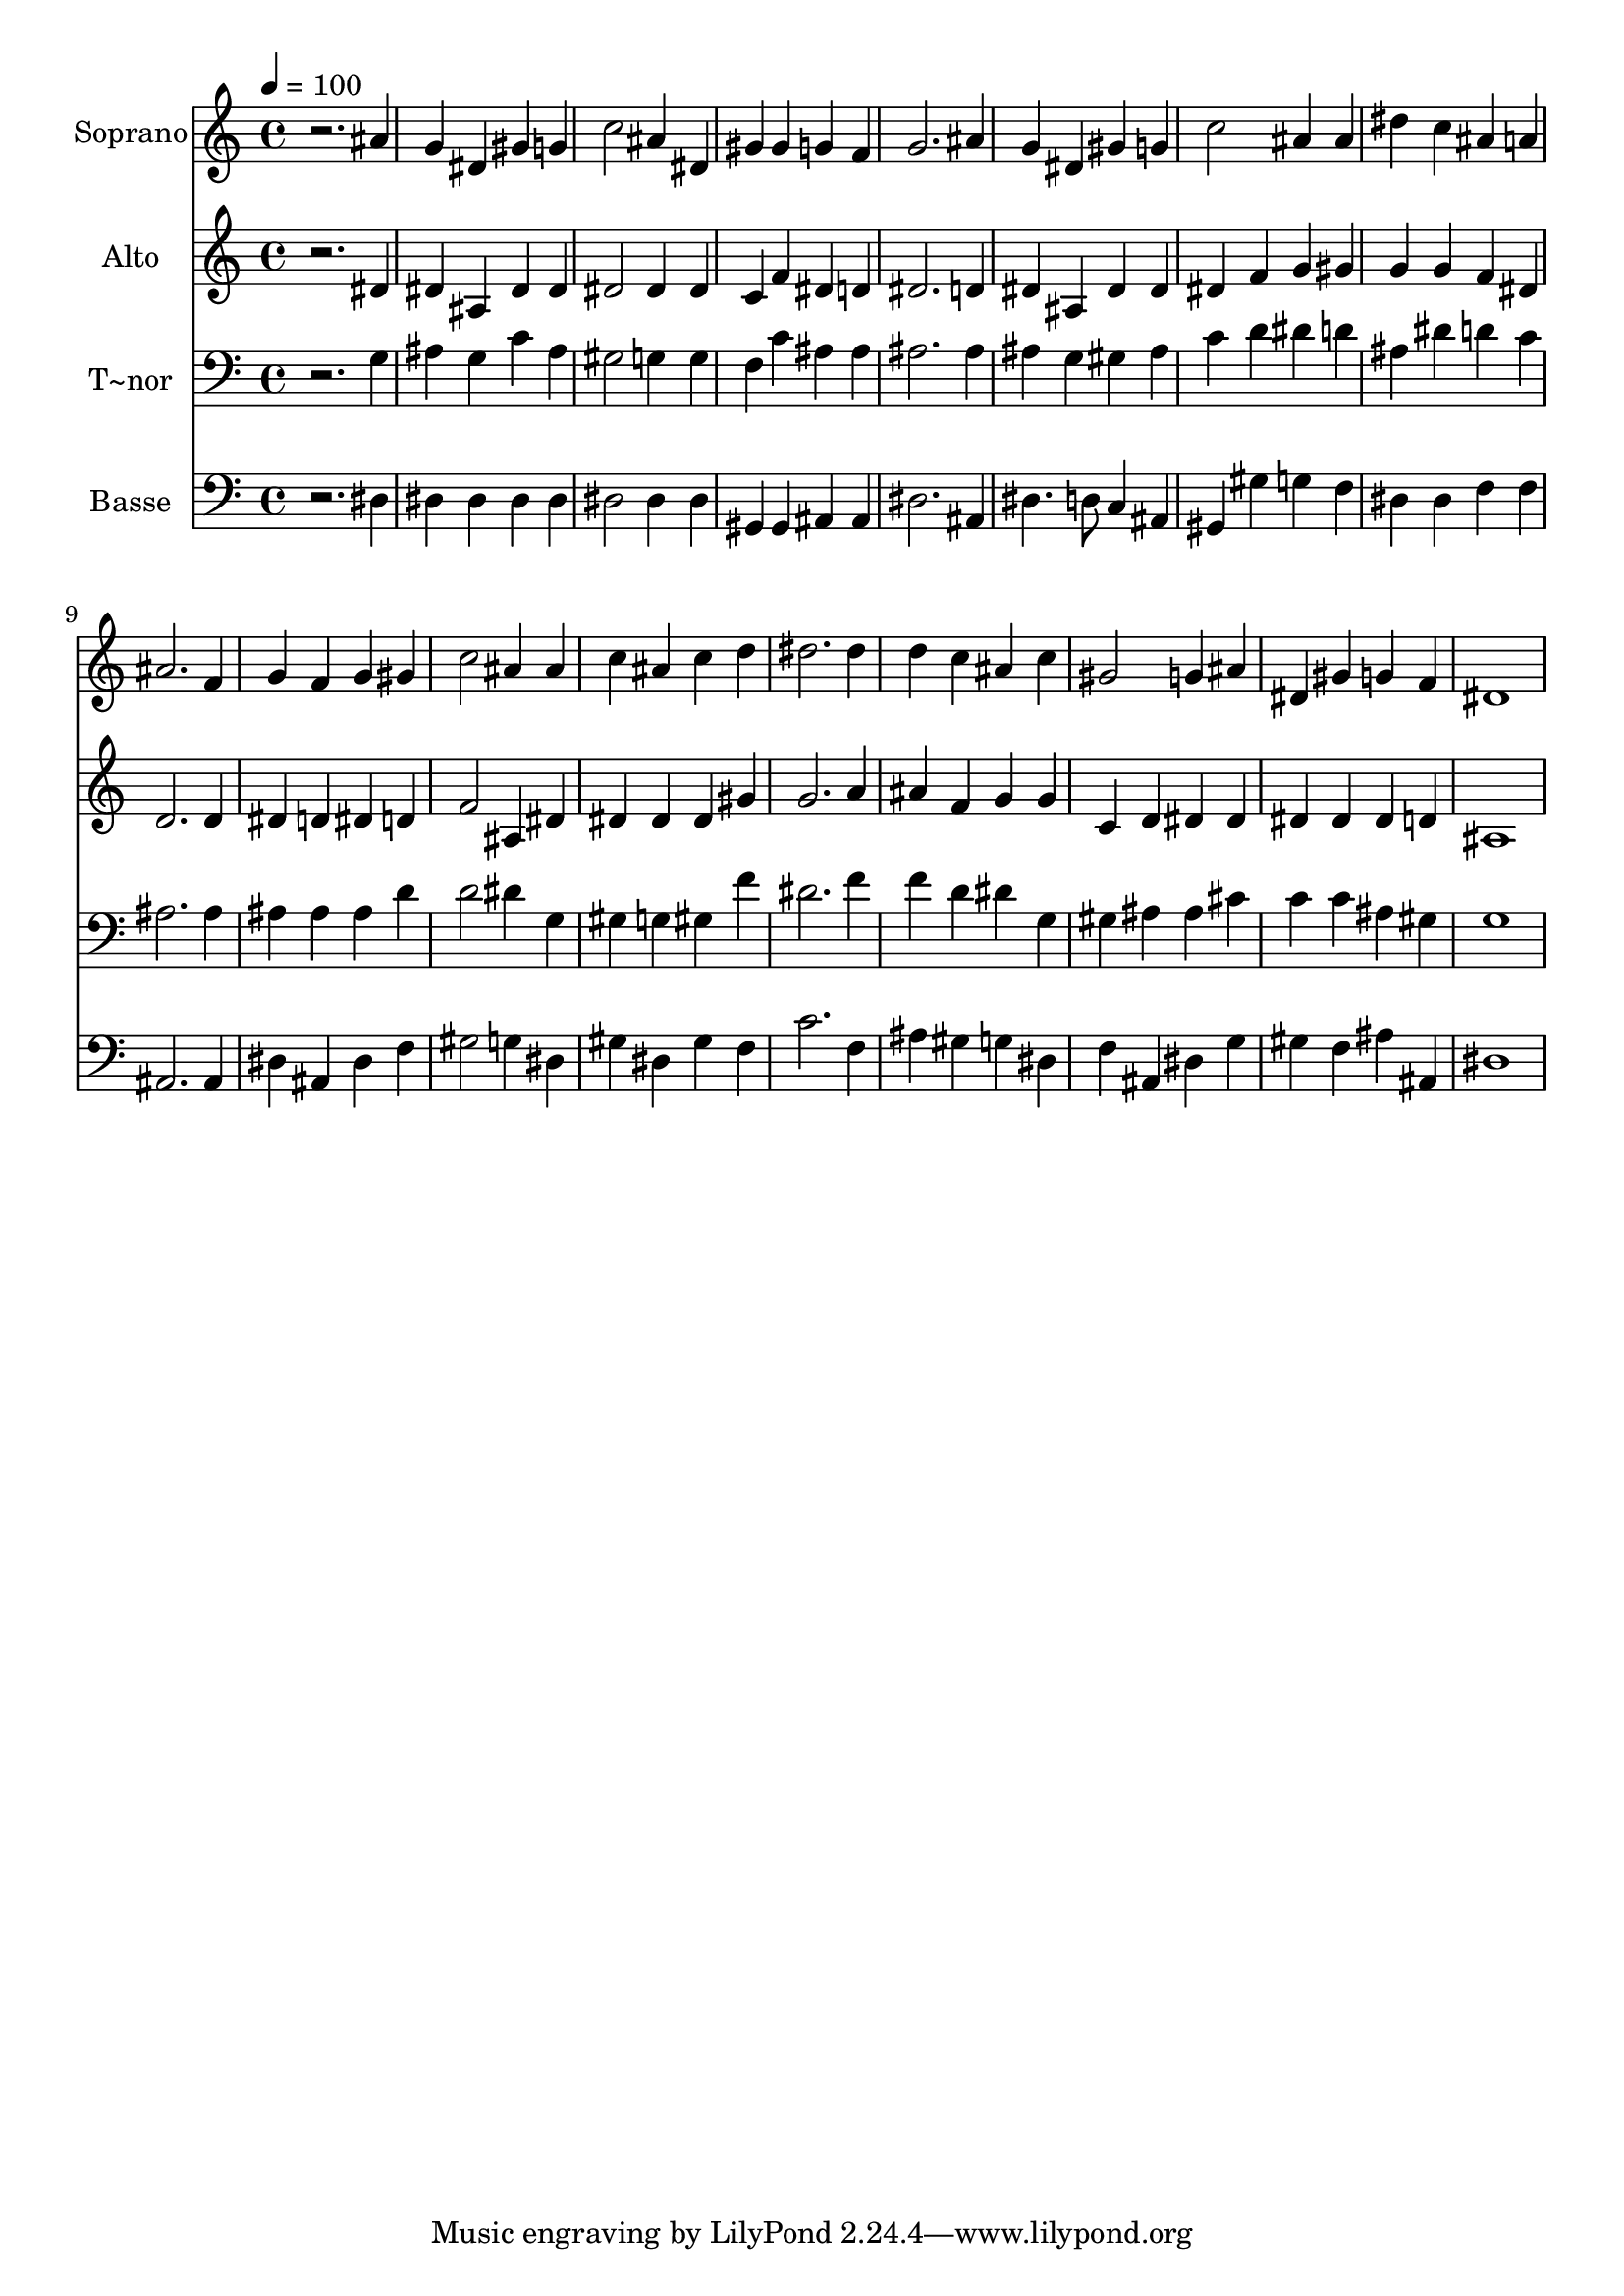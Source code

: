 % Lily was here -- automatically converted by /usr/bin/midi2ly from 363.mid
\version "2.14.0"

\layout {
  \context {
    \Voice
    \remove "Note_heads_engraver"
    \consists "Completion_heads_engraver"
    \remove "Rest_engraver"
    \consists "Completion_rest_engraver"
  }
}

trackAchannelA = {
  
  \time 4/4 
  
  \tempo 4 = 100 
  
}

trackA = <<
  \context Voice = voiceA \trackAchannelA
>>


trackBchannelA = {
  
  \set Staff.instrumentName = "Soprano"
  
}

trackBchannelB = \relative c {
  r2. ais''4 
  | % 2
  g dis gis g 
  | % 3
  c2 ais4 dis, 
  | % 4
  gis gis g f 
  | % 5
  g2. ais4 
  | % 6
  g dis gis g 
  | % 7
  c2 ais4 ais 
  | % 8
  dis c ais a 
  | % 9
  ais2. f4 
  | % 10
  g f g gis 
  | % 11
  c2 ais4 ais 
  | % 12
  c ais c d 
  | % 13
  dis2. dis4 
  | % 14
  d c ais c 
  | % 15
  gis2 g4 ais 
  | % 16
  dis, gis g f 
  | % 17
  dis1 
  | % 18
  
}

trackB = <<
  \context Voice = voiceA \trackBchannelA
  \context Voice = voiceB \trackBchannelB
>>


trackCchannelA = {
  
  \set Staff.instrumentName = "Alto"
  
}

trackCchannelC = \relative c {
  r2. dis'4 
  | % 2
  dis ais dis dis 
  | % 3
  dis2 dis4 dis 
  | % 4
  c f dis d 
  | % 5
  dis2. d4 
  | % 6
  dis ais dis dis 
  | % 7
  dis f g gis 
  | % 8
  g g f dis 
  | % 9
  d2. d4 
  | % 10
  dis d dis d 
  | % 11
  f2 ais,4 dis 
  | % 12
  dis dis dis gis 
  | % 13
  g2. a4 
  | % 14
  ais f g g 
  | % 15
  c, d dis dis 
  | % 16
  dis dis dis d 
  | % 17
  ais1 
  | % 18
  
}

trackC = <<
  \context Voice = voiceA \trackCchannelA
  \context Voice = voiceB \trackCchannelC
>>


trackDchannelA = {
  
  \set Staff.instrumentName = "T~nor"
  
}

trackDchannelC = \relative c {
  r2. g'4 
  | % 2
  ais g c ais 
  | % 3
  gis2 g4 g 
  | % 4
  f c' ais ais 
  | % 5
  ais2. ais4 
  | % 6
  ais g gis ais 
  | % 7
  c d dis d 
  | % 8
  ais dis d c 
  | % 9
  ais2. ais4 
  | % 10
  ais ais ais d 
  | % 11
  d2 dis4 g, 
  | % 12
  gis g gis f' 
  | % 13
  dis2. f4 
  | % 14
  f d dis g, 
  | % 15
  gis ais ais cis 
  | % 16
  c c ais gis 
  | % 17
  g1 
  | % 18
  
}

trackD = <<

  \clef bass
  
  \context Voice = voiceA \trackDchannelA
  \context Voice = voiceB \trackDchannelC
>>


trackEchannelA = {
  
  \set Staff.instrumentName = "Basse"
  
}

trackEchannelC = \relative c {
  r2. dis4 
  | % 2
  dis dis dis dis 
  | % 3
  dis2 dis4 dis 
  | % 4
  gis, gis ais ais 
  | % 5
  dis2. ais4 
  | % 6
  dis4. d8 c4 ais 
  | % 7
  gis gis' g f 
  | % 8
  dis dis f f 
  | % 9
  ais,2. ais4 
  | % 10
  dis ais dis f 
  | % 11
  gis2 g4 dis 
  | % 12
  gis dis gis f 
  | % 13
  c'2. f,4 
  | % 14
  ais gis g dis 
  | % 15
  f ais, dis g 
  | % 16
  gis f ais ais, 
  | % 17
  dis1 
  | % 18
  
}

trackE = <<

  \clef bass
  
  \context Voice = voiceA \trackEchannelA
  \context Voice = voiceB \trackEchannelC
>>


\score {
  <<
    \context Staff=trackB \trackA
    \context Staff=trackB \trackB
    \context Staff=trackC \trackA
    \context Staff=trackC \trackC
    \context Staff=trackD \trackA
    \context Staff=trackD \trackD
    \context Staff=trackE \trackA
    \context Staff=trackE \trackE
  >>
  \layout {}
  \midi {}
}
